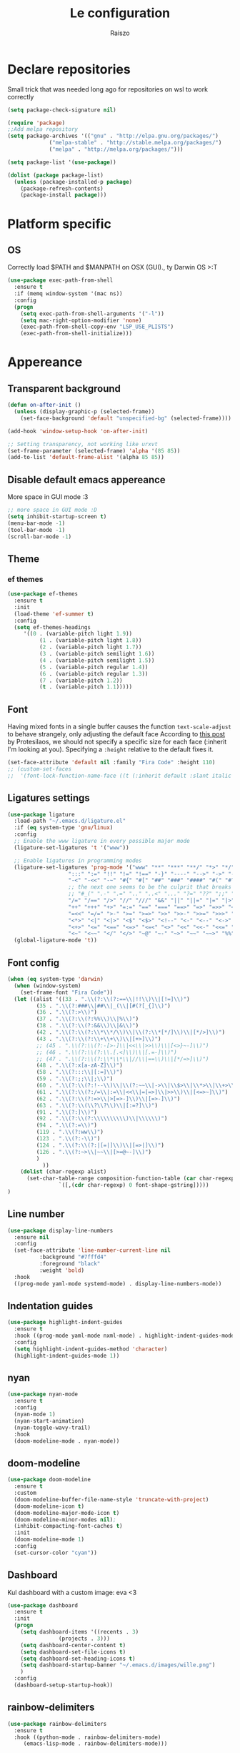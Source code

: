 #+TITLE: Le configuration
#+Author: Raiszo
#+STARTUP: indent

* Declare repositories
Small trick that was needed long ago for repositories on wsl to work correctly
#+begin_src emacs-lisp
(setq package-check-signature nil)
#+end_src


#+begin_src emacs-lisp
(require 'package)
;;Add melpa repository
(setq package-archives '(("gnu" . "http://elpa.gnu.org/packages/")
			 ("melpa-stable" . "http://stable.melpa.org/packages/")
			 ("melpa" . "http://melpa.org/packages/")))

(setq package-list '(use-package))

(dolist (package package-list)
  (unless (package-installed-p package)
    (package-refresh-contents)
    (package-install package)))
#+end_src

* Platform specific
** OS
Correctly load $PATH and $MANPATH on OSX (GUI)., ty Darwin OS >:T

#+begin_src emacs-lisp
(use-package exec-path-from-shell
  :ensure t
  :if (memq window-system '(mac ns))
  :config
  (progn
    (setq exec-path-from-shell-arguments '("-l"))
    (setq mac-right-option-modifier 'none)
    (exec-path-from-shell-copy-env "LSP_USE_PLISTS")
    (exec-path-from-shell-initialize)))
#+end_src

* Appereance
** Transparent background
#+begin_src emacs-lisp
  (defun on-after-init ()
    (unless (display-graphic-p (selected-frame))
      (set-face-background 'default "unspecified-bg" (selected-frame))))

  (add-hook 'window-setup-hook 'on-after-init)

  ;; Setting transparency, not working like urxvt
  (set-frame-parameter (selected-frame) 'alpha '(85 85))
  (add-to-list 'default-frame-alist '(alpha 85 85))
#+end_src

** Disable default emacs appereance
More space in GUI mode :3
#+begin_src emacs-lisp
  ;; more space in GUI mode :D
  (setq inhibit-startup-screen t)
  (menu-bar-mode -1)
  (tool-bar-mode -1)
  (scroll-bar-mode -1)
#+end_src

** Theme
*** ef themes
#+begin_src emacs-lisp
(use-package ef-themes
  :ensure t
  :init
  (load-theme 'ef-summer t)
  :config
  (setq ef-themes-headings
	 '((0 . (variable-pitch light 1.9))
          (1 . (variable-pitch light 1.8))
          (2 . (variable-pitch light 1.7))
          (3 . (variable-pitch semilight 1.6))
          (4 . (variable-pitch semilight 1.5))
          (5 . (variable-pitch regular 1.4))
          (6 . (variable-pitch regular 1.3))
          (7 . (variable-pitch 1.2))
          (t . (variable-pitch 1.1)))))
#+end_src
*** COMMENT doom themes
#+begin_src emacs-lisp
(use-package doom-themes
  :ensure t
  :init
  ;; (load-theme 'doom-solarized-light t)
  ;; (load-theme 'doom-dracula t)
  (setq doom-themes-enable-bold t)
  (setq doom-themes-enable-italic t)
  :config
  (progn
    ;; (doom-themes-treemacs-config)
    (doom-themes-org-config)))
#+end_src
** Font
Having mixed fonts in a single buffer causes the function ~text-scale-adjust~ to behave strangely, only adjusting the default face
According to [[https://protesilaos.com/codelog/2020-09-05-emacs-note-mixed-font-heights/][this post]] by Protesilaos, we should not specify a specific size for each face (:inherit I'm looking at you).
Specifying a ~:height~ relative to the default fixes it.
#+begin_src emacs-lisp
  (set-face-attribute 'default nil :family "Fira Code" :height 110)
  ;; (custom-set-faces
  ;;  '(font-lock-function-name-face ((t (:inherit default :slant italic :font "Fira Code iScript" :height 1.0)))))
#+end_src

** Ligatures settings
#+begin_src emacs-lisp
  (use-package ligature
    :load-path "~/.emacs.d/ligature.el"
    :if (eq system-type 'gnu/linux)
    :config
    ;; Enable the www ligature in every possible major mode
    (ligature-set-ligatures 't '("www"))

    ;; Enable ligatures in programming modes
    (ligature-set-ligatures 'prog-mode '("www" "**" "***" "**/" "*>" "*/" "\\\\" "\\\\\\" "{-" "::"
					 ":::" ":=" "!!" "!=" "!==" "-}" "----" "-->" "->" "->>"
					 "-<" "-<<" "-~" "#{" "#[" "##" "###" "####" "#(" "#?" "#_"
					 ;; the next one seems to be the culprit that breaks in python with lsp+doom-modeline
					 ;; "#_(" ".-" ".=" ".." "..<" "..." "?=" "??" ";;" "/*" "/**"
					 "/=" "/==" "/>" "//" "///" "&&" "||" "||=" "|=" "|>" "^=" "$>"
					 "++" "+++" "+>" "=:=" "==" "===" "==>" "=>" "=>>" "<="
					 "=<<" "=/=" ">-" ">=" ">=>" ">>" ">>-" ">>=" ">>>" "<*"
					 "<*>" "<|" "<|>" "<$" "<$>" "<!--" "<-" "<--" "<->" "<+"
					 "<+>" "<=" "<==" "<=>" "<=<" "<>" "<<" "<<-" "<<=" "<<<"
					 "<~" "<~~" "</" "</>" "~@" "~-" "~>" "~~" "~~>" "%%"))
    (global-ligature-mode 't))
#+end_src
** Font config
#+begin_src emacs-lisp
(when (eq system-type 'darwin)
  (when (window-system)
    (set-frame-font "Fira Code"))
  (let ((alist '((33 . ".\\(?:\\(?:==\\|!!\\)\\|[!=]\\)")
		 (35 . ".\\(?:###\\|##\\|_(\\|[#(?[_{]\\)")
		 (36 . ".\\(?:>\\)")
		 (37 . ".\\(?:\\(?:%%\\)\\|%\\)")
		 (38 . ".\\(?:\\(?:&&\\)\\|&\\)")
		 (42 . ".\\(?:\\(?:\\*\\*/\\)\\|\\(?:\\*[*/]\\)\\|[*/>]\\)")
		 (43 . ".\\(?:\\(?:\\+\\+\\)\\|[+>]\\)")
		 ;; (45 . ".\\(?:\\(?:-[>-]\\|<<\\|>>\\)\\|[<>}~-]\\)")
		 ;; (46 . ".\\(?:\\(?:\\.[.<]\\)\\|[.=-]\\)")
		 ;; (47 . ".\\(?:\\(?:\\*\\*\\|//\\|==\\)\\|[*/=>]\\)")
		 (48 . ".\\(?:x[a-zA-Z]\\)")
		 (58 . ".\\(?:::\\|[:=]\\)")
		 (59 . ".\\(?:;;\\|;\\)")
		 (60 . ".\\(?:\\(?:!--\\)\\|\\(?:~~\\|->\\|\\$>\\|\\*>\\|\\+>\\|--\\|<[<=-]\\|=[<=>]\\||>\\)\\|[*$+~/<=>|-]\\)")
		 (61 . ".\\(?:\\(?:/=\\|:=\\|<<\\|=[=>]\\|>>\\)\\|[<=>~]\\)")
		 (62 . ".\\(?:\\(?:=>\\|>[=>-]\\)\\|[=>-]\\)")
		 (63 . ".\\(?:\\(\\?\\?\\)\\|[:=?]\\)")
		 (91 . ".\\(?:]\\)")
		 (92 . ".\\(?:\\(?:\\\\\\\\\\)\\|\\\\\\)")
		 (94 . ".\\(?:=\\)")
		 (119 . ".\\(?:ww\\)")
		 (123 . ".\\(?:-\\)")
		 (124 . ".\\(?:\\(?:|[=|]\\)\\|[=>|]\\)")
		 (126 . ".\\(?:~>\\|~~\\|[>=@~-]\\)")
		 )
	       ))
    (dolist (char-regexp alist)
      (set-char-table-range composition-function-table (car char-regexp)
			    `([,(cdr char-regexp) 0 font-shape-gstring]))))
)
#+end_src

** Line number
#+begin_src emacs-lisp
  (use-package display-line-numbers
    :ensure nil
    :config
    (set-face-attribute 'line-number-current-line nil
			:background "#7fffd4"
			:foreground "black"
			:weight 'bold)
    :hook
    ((prog-mode yaml-mode systemd-mode) . display-line-numbers-mode))
#+end_src

** Indentation guides
#+begin_src emacs-lisp
(use-package highlight-indent-guides
  :ensure t
  :hook ((prog-mode yaml-mode nxml-mode) . highlight-indent-guides-mode)
  :config
  (setq highlight-indent-guides-method 'character)
  (highlight-indent-guides-mode 1))
#+end_src

** nyan
#+begin_src emacs-lisp
  (use-package nyan-mode
    :ensure t
    :config
    (nyan-mode 1)
    (nyan-start-animation)
    (nyan-toggle-wavy-trail)
    :hook
    (doom-modeline-mode . nyan-mode))
#+end_src

** COMMENT bongo-cat
#+begin_src emacs-lisp
  (use-package bongocat
    :load-path "~/.emacs.d/bongocat-mode")
    ;; :config
    ;; (bongocat-mode))
#+end_src

** doom-modeline
#+begin_src emacs-lisp
(use-package doom-modeline
  :ensure t
  :custom
  (doom-modeline-buffer-file-name-style 'truncate-with-project)
  (doom-modeline-icon t)
  (doom-modeline-major-mode-icon t)
  (doom-modeline-minor-modes nil);
  (inhibit-compacting-font-caches t)
  :init
  (doom-modeline-mode 1)
  :config
  (set-cursor-color "cyan"))
#+end_src

** COMMENT telephone-line
#+begin_src emacs-lisp
(use-package telephone-line
  :ensure t
  :config
  (defface my-indianRed '((t (:foreground "white" :background "IndianRed1"))) "")
  (defface my-gold '((t (:foreground "black" :background "gold"))) "")
  (setq telephone-line-faces
	'((indianGold . (my-gold . my-indianRed))
	  (accent . (telephone-line-accent-active . telephone-line-accent-inactive))
	  (nil . (mode-line . mode-line-inactive))))
  (setq telephone-line-lhs
	'((indianGold . (telephone-line-vc-segment
			 telephone-line-erc-modified-channels-segment
			 telephone-line-process-segment))
	  (nil . (telephone-line-major-mode-segment
		  telephone-line-buffer-segment))
	  ;; when splitting the window it gets trimmed to 1 ;'v
	  ;; refer to this issue https://github.com/dbordak/telephone-line/issues/41
	  (nil . (telephone-line-nyan-segment))
	  ))
  (setq telephone-line-rhs
	'((nil . (telephone-line-misc-info-segment))
	  (accent . (telephone-line-minor-mode-segment))
	  (indianGold . (telephone-line-airline-position-segment))
	  ))
  (telephone-line-mode 1))
#+end_src

** Dashboard
Kul dashboard with a custom image: eva <3
#+begin_src emacs-lisp
(use-package dashboard
  :ensure t
  :init
  (progn
    (setq dashboard-items '((recents . 3)
			    (projects . 3)))
    (setq dashboard-center-content t)
    (setq dashboard-set-file-icons t)
    (setq dashboard-set-heading-icons t)
    (setq dashboard-startup-banner "~/.emacs.d/images/wille.png")
    )
  :config
  (dashboard-setup-startup-hook))
#+end_src

** rainbow-delimiters
#+begin_src emacs-lisp
(use-package rainbow-delimiters
  :ensure t
  :hook ((python-mode . rainbow-delimiters-mode)
	 (emacs-lisp-mode . rainbow-delimiters-mode)))
#+end_src

** rainbow-mode
#+begin_src emacs-lisp
  ;; (use-package rainbow-mode
  ;;   :diminish
  ;;   :hook (emacs-lisp-mode . rainbow-mode))
#+end_src

** dimmer
#+begin_src emacs-lisp
  (use-package dimmer
    :ensure t
    :disabled
    :custom
    (dimmer-fraction 0.5)
    (dimmer-exclusion-regexp-list
     '(".*Minibuf.*"
       ".*which-key.*"
       ".*Treemacs.*"
       ".*Messages.*"
       ".*Async.*"
       ".*Warnings.*"
       ".*LV.*"
       ".*Ilist.*"))
    :config
    (dimmer-mode t))
#+end_src

* General stuff
emacs native stuff

#+begin_src emacs-lisp
(electric-indent-mode 1)
(show-paren-mode)
(electric-pair-mode)
(global-hl-line-mode +1)

#+end_src

#+begin_src emacs-lisp
  (use-package ibuffer
    :bind (("C-x C-b" . ibuffer)))
#+end_src

#+begin_src emacs-lisp
  (use-package ibuffer-projectile
    :ensure t
    :config
    (add-hook 'ibuffer-hook
	      (lambda ()
		(ibuffer-projectile-set-filter-groups)
		(unless (eq ibuffer-sorting-mode 'alphabetic)
		  (ibuffer-do-sort-by-alphabetic)))))
#+end_src

* Code navigation

** Ace jump
#+begin_src emacs-lisp
  (use-package avy
    :ensure t
    :bind (("C-'" . 'avy-goto-char-2)))
#+end_src

** Other stuff
#+begin_src emacs-lisp
(use-package undo-tree
  :ensure t
  :config
  (global-undo-tree-mode 1)
  :custom
  (undo-tree-auto-save-history nil))

  (use-package multiple-cursors
  :ensure t
  :bind (("C-c C-v" . 'mc/edit-lines)
	 ("C->" . 'mc/mark-next-like-this)
	 ("C-<" . mc/mark-previous-like-this)
	 ("C-c C-q" . mc/mark-all-like-this)))

(use-package ace-window
  :ensure t
  :bind ("M-o" . ace-window))

(use-package zoom-window
  :ensure t
  :bind ("C-x 4" . zoom-window-zoom)
  :custom
  (zoom-window-mode-line-color "DarkViolet" "Distinctive color when using zoom"))

(use-package beacon
  :ensure t
  :custom
  (beacon-color "#f1fa8c")
  :hook (prog-mode . beacon-mode))
#+end_src

* Programming utilities
** Snippets
#+begin_src emacs-lisp
  (use-package yasnippet
    :ensure t
    :hook (prog-mode . yas-minor-mode)
    :config
    (yas-load-directory "~/.emacs.d/snippets")
    (yas-reload-all))
#+end_src

** expand-region
#+begin_src emacs-lisp
(use-package expand-region
  :ensure t
  :bind ("C-=" . 'er/expand-region))
#+end_src

** git
*** magit
#+begin_src emacs-lisp
(use-package magit
  :ensure t
  :bind ("<f5>" . magit-status))
#+end_src
*** browse at remote
Open a file under git vc in the browser
#+begin_src emacs-lisp
(use-package browse-at-remote
  :ensure t
  :bind ("C-c g g" . browse-at-remote))
#+end_src

** search
#+begin_src emacs-lisp
(use-package phi-search
  :ensure t
  :bind (("C-s" . phi-search)
	 ("C-r" . phi-search-backward)))
#+end_src

** helm
#+begin_src emacs-lisp
(use-package helm
  :ensure t
  :init
  (add-hook 'helm-mode-hook
	    (lambda ()
	      (setq completion-styles
		    (cond ((assq 'helm-flex completion-styles-alist)
			   '(helm-flex))))))
  ;; https://github.com/tonsky/FiraCode/issues/158
  (add-hook 'helm-major-mode-hook
	    (lambda ()
	      (setq auto-composition-mode nil)))
  :bind (("M-x" . helm-M-x)
	 ("C-x b" . helm-buffers-list)
	 ("C-x C-f" . helm-find-files))
  :config
  ;; (bind-keys :map helm-map
  ;; 	     ("TAB" . helm-execute-persistent-action))
  (setq helm-split-window-in-side-p t)
  (helm-autoresize-mode 1)
  (setq helm-autoresize-max-height 20)
  (helm-mode 1))

(use-package helm-ag
  :ensure t)

;; (use-package helm-posframe
;;   :ensure t
;;   :config
;;   (setq helm-posframe-poshandler 'posframe-poshandler-frame-center
;; 	helm-posframe-border-width 1
;;         helm-posframe-height 20
;;         helm-posframe-width (round (* (frame-width) 0.49))
;;         helm-posframe-parameters '((internal-border-width . 10)))
;;   (helm-posframe-enable))
#+end_src

** COMMENT amx
For better history in helm
#+begin_src emacs-lisp
(use-package amx
  :ensure t
  :after helm
  :bind (("M-x" . amx))
  :custom
  (amx-history-length 50)
  :config
  (setq amx-backend 'helm)
  (amx-mode 1))
#+end_src

** treemacs
#+begin_src emacs-lisp
(use-package treemacs
  :ensure t
  :defer t
  :init
  :bind
  (:map global-map
	("<f8>" . treemacs))
  :config
  (progn
    (setq treemacs-width 25)))

(use-package treemacs-projectile
  :ensure t
  :after treemacs projectile)

(use-package treemacs-icons-dired
  :after treemacs dired
  :ensure t
  :config (treemacs-icons-dired-mode))

(use-package treemacs-magit
  :after treemacs magit
  :ensure t)
#+end_src

** drag-stuff
#+begin_src emacs-lisp
(use-package drag-stuff
  :ensure t
  :init
  (setq drag-stuff-mode t)
  :config
  (drag-stuff-define-keys))
#+end_src

** terminal
#+begin_src emacs-lisp
(use-package vterm
  :ensure t)

(use-package multi-vterm
  :after vterm
  :ensure t)
#+end_src

** COMMENT term
#+begin_src emacs-lisp
(use-package multi-term
  :ensure t
  :config
  ;; want to use Ace-window here, so delete it from the alist
  (cl-delete "M-o" term-bind-key-alist :test 'equal :key 'car)
  ;; No need to add-to-list, just to be clear with the new functionality :D
  (add-to-list 'term-bind-key-alist '("M-o" . ace-window)))
#+end_src

** Editorconfig
#+begin_src emacs-lisp
(use-package editorconfig
  :ensure t
  :config
  (editorconfig-mode 1))
#+end_src

* Projects
** projectile
*** config
#+begin_src emacs-lisp
(use-package projectile
  :ensure t
  :config
  (define-key projectile-mode-map (kbd "C-c p") 'projectile-command-map)
  (projectile-mode +1))
#+end_src

*** helm projectile integration
#+begin_src emacs-lisp
(use-package helm-projectile
  :ensure t
  :after projectile helm perspective
  :config
  (define-key projectile-mode-map [remap projectile-find-other-file] #'helm-projectile-find-other-file)
  (define-key projectile-mode-map [remap projectile-find-file] #'helm-projectile-find-file)
  (define-key projectile-mode-map [remap projectile-find-file-in-known-projects] #'helm-projectile-find-file-in-known-projects)
  (define-key projectile-mode-map [remap projectile-find-file-dwim] #'helm-projectile-find-file-dwim)
  (define-key projectile-mode-map [remap projectile-find-dir] #'helm-projectile-find-dir)
  (define-key projectile-mode-map [remap projectile-recentf] #'helm-projectile-recentf)
  (define-key projectile-mode-map [remap projectile-switch-to-buffer] #'helm-projectile-switch-to-buffer)
  (define-key projectile-mode-map [remap projectile-grep] #'helm-projectile-grep)
  (define-key projectile-mode-map [remap projectile-ack] #'helm-projectile-ack)
  (define-key projectile-mode-map [remap projectile-ag] #'helm-projectile-ag)
  (define-key projectile-mode-map [remap projectile-ripgrep] #'helm-projectile-rg)
  (define-key projectile-mode-map [remap projectile-browse-dirty-projects] #'helm-projectile-browse-dirty-projects)
  (helm-projectile-commander-bindings))
#+end_src

** perspective
#+begin_src emacs-lisp
  (use-package perspective
    :ensure t
    :custom
    (persp-mode-prefix-key (kbd "C-x x"))
    :init
    (persp-mode))

  (use-package persp-projectile
    :ensure t
    :after perspective
    :config
    (define-key projectile-mode-map (kbd "C-c p p") 'projectile-persp-switch-project))
#+end_src

* IDE features
** LSP
#+begin_src emacs-lisp
  ;; LSP mode config
  (use-package flycheck
    :ensure t)

  (use-package lsp-mode
    :ensure t
    :commands lsp
    :custom
    (lsp-idle-delay 0.500)
    (lsp-rust-server 'rust-analyzer)
    (lsp-rust-analyzer-server-display-inlay-hints t)
    :config
    (setq lsp-enable-indentation nil)
    (setq lsp-enable-snippet t)
    (setq lsp-signature-auto-activate nil)
    (setq lsp-enable-on-type-formatting nil)
    (setq lsp-clients-typescript-max-ts-server-memory 3072)
    (setq read-process-output-max (* 1024 1048 4)) ;; 4mb
    (dolist (dir '(
                   "[/\\\\]\\.venv$"
                   "[/\\\\]\\venv$"
                   "[/\\\\]\\.mypy_cache$"
                   "[/\\\\]__pycache__$"
                   ;; tsserver log folder
                   "[/\\\\]\\.log$"
                   ))
      (push dir lsp-file-watch-ignored-directories))
    :hook ((typescript-mode
            js2-mode
            dockerfile-mode
            sh-mode
            rust-mode
            ) . lsp-deferred))

  ;; https://emacs-lsp.github.io/lsp-mode/page/performance/
  (setq gc-cons-threshold (* 1024 1024 100))


  (use-package lsp-ui
    :ensure t
    :commands lsp-ui-mode
    :custom
    ;; lsp-ui-doc
    (lsp-ui-doc-enable t)
    (lsp-ui-doc-show-with-mouse t)
    (lsp-ui-doc-delay 0.8)
    (lsp-ui-doc-header t)
    (lsp-ui-doc-include-signature nil)
    (lsp-ui-doc-position 'at-point) ;; top, bottom, or at-point
    (lsp-ui-doc-max-width 120)
    (lsp-ui-doc-max-height 30)
    (lsp-ui-doc-use-childframe t)
    (lsp-ui-doc-use-webkit t)
    ;; lsp-ui-imenu
    (lsp-ui-imenu-enable nil)
    (lsp-ui-imenu-kind-position 'top)
    :hook
    (lsp-mode . lsp-ui-mode)
    :config
    (setq lsp-ui-sideline-ignore-duplicate t)
    (setq lsp-ui-sideline-enable nil))

  (use-package company
    :ensure t
    :defer t
    :init (global-company-mode)
    :config
    (progn
      (setq company-tooltip-align-annotations t
            ;; Easy navigation to candidates with M-<n>
            company-show-numbers t)
      (setq company-dabbrev-downcase nil))
    :custom
    (company-idle-delay 0)
    (company-echo-delay 0)
    (company-minimum-prefix-length 1)
    :diminish company-mode)
  (use-package company-quickhelp          ; Documentation popups for Company
    :ensure t
    :defer t
    :hook (global-company-mode . company-quickhelp-mode))
  (use-package company-box
    :ensure t
    :hook (company-mode . company-box-mode))
  (use-package company-posframe
    :diminish
    :ensure t
    :hook (company-mode . company-posframe-mode))
#+end_src
** Tree sitter
#+begin_src emacs-lisp
(use-package tree-sitter
  :ensure t
  :config
  ;; activate tree-sitter on any buffer containing code for which it has a parser available
  (global-tree-sitter-mode))
  ;; you can easily see the difference tree-sitter-hl-mode makes for python, ts or tsx
  ;; by switching on and off
  ;; (add-hook 'tree-sitter-after-on-hook #'tree-sitter-hl-mode))

(use-package tree-sitter-langs
  :ensure t
  :after tree-sitter)
#+end_src
*** COMMENT indentation
maybe if this could play nicely with editorconfig I would try it
#+begin_src emacs-lisp
(use-package tsi
  :load-path "~/.emacs.d/tsi.el"
  :after (tree-sitter)
  :commands (tsi-typescript-mode)
  :init
  (add-hook 'typescript-mode-hook (lambda () (tsi-typescript-mode 1))))

  ;; (add-hook 'json-mode-hook (lambda () (tsi-json-mode 1))))
#+end_src
* Languages
** Env files
#+begin_src emacs-lisp
  (use-package dotenv-mode
    :mode ("\\.env\\'")
    :ensure t)
#+end_src
** git files
#+begin_src emacs-lisp
(use-package git-modes
  :ensure t)
#+end_src
** Javascript
#+begin_src emacs-lisp
(use-package js2-mode
  :ensure t
  :mode "\\.js\\'"
  :hook (js2-mode . js2-imenu-extras-mode)
  :custom
  (js2-strict-missing-semi-warning nil)
  (js2-include-node-externs t)
  (js-switch-indent-offset 4)
  :config
  (setq-default js2-basic-offset 4))

(use-package nodejs-repl
  :ensure t)
#+end_src

** Python
#+begin_src emacs-lisp
;; (use-package lsp-python-ms
;;   :ensure t
;;   :init
;;   (setq lsp-python-ms-auto-install-server t)
;;   ;; (setq lsp-python-ms-python-executable "/usr/local/opt/python@3.8/bin/python3")
;;   :hook (python-mode . (lambda ()
;;   			 (require 'lsp-python-ms)
;;   			 (lsp))))


(use-package lsp-pyright
  :ensure t
  :hook (python-mode . (lambda ()
                         (require 'lsp-pyright)
                         (lsp)))  ; or lsp-deferred
  :init
  (when (executable-find "python3")
    (setq lsp-pyright-python-executable-cmd "python3"))
  (setq lsp-pyright-multi-root nil))
#+end_src

** yaml
#+begin_src emacs-lisp
(use-package yaml-mode
  :ensure t
  :mode ("\\.yaml\\'" "\\.yml\\'" "\\.config\\'")
  :config
  (setq yaml-indent-offset 4)
  :custom-face
  (font-lock-variable-name-face ((t (:foreground "violet")))))
#+end_src

** json
#+begin_src emacs-lisp
  (use-package json-mode
    :ensure t
    :config
    (add-hook 'json-mode-hook
              (lambda ()
                (setq indent-tabs-mode nil))))
#+end_src

** markdown
#+begin_src emacs-lisp
(use-package markdown-mode
  :ensure t
  :commands (markdown-mode gfm-mode)
  :mode (("README\\.md\\'" . gfm-mode)
         ("\\.md\\'" . markdown-mode)
         ("\\.markdown\\'" . markdown-mode))
  :init (setq markdown-command "multimarkdown"))
#+end_src

** restclient
#+begin_src emacs-lisp
(use-package edit-indirect
  :ensure t)

(use-package restclient
  :ensure t
  :after edit-indirect
  :config
  (defun my-restclient-indirect-edit ()
    "Use `edit-indirect-region' to edit the request body in a
separate buffer."
    (interactive)
    (save-excursion
      (goto-char (restclient-current-min))
      (when (re-search-forward restclient-method-url-regexp (point-max) t)
	(forward-line)
	(while (cond
		((and (looking-at restclient-header-regexp) (not (looking-at restclient-empty-line-regexp))))
		((looking-at restclient-use-var-regexp)))
	  (forward-line))
	(when (looking-at restclient-empty-line-regexp)
	  (forward-line))
	(edit-indirect-region (min (point) (restclient-current-max)) (restclient-current-max) t))))
  :bind ("C-c '" . my-restclient-indirect-edit)
  :mode (("\\.http$" . restclient-mode)))

#+end_src

** elasticsearch
#+begin_src emacs-lisp
(use-package es-mode
  :ensure t
  :mode (("\\.es$" . es-mode)))
#+end_src

** nginx
#+begin_src emacs-lisp
(use-package nginx-mode
  :ensure t)
#+end_src

** docker
#+begin_src emacs-lisp
(use-package dockerfile-mode
  :ensure t)

(use-package docker
  :ensure t
  :bind ("C-c d" . docker))

(use-package docker-compose-mode
  :mode ("docker-compose.yaml\\'")
  :ensure t)
#+end_src

** go
#+begin_src emacs-lisp
(use-package go-mode
  :ensure t
  :custom (gofmt-command "goimports")
  :config
  (add-hook 'before-save-hook #'gofmt-before-save)
  (use-package gotest
    :ensure t)
  (use-package go-tag
    :ensure t
    :config (setq go-tag-args (list "-transform"))))
#+end_src

** elixir
#+begin_src emacs-lisp
(use-package elixir-mode
  :ensure t)
#+end_src

** typescript
#+begin_src emacs-lisp
(use-package typescript-mode
  :after tree-sitter
  :ensure t)
#+end_src

** node
#+begin_src emacs-lisp
(use-package nvm
  :ensure t
  :config
  (nvm-use "v12.22.1"))
#+end_src
** Rust
There is also rustic available, but I want to use it when I feel like I need its extra features
#+begin_src emacs-lisp
(use-package rust-mode
  :ensure t
  :init
  (add-hook 'rust-mode-hook
            (lambda () (setq indent-tabs-mode nil))))
#+end_src
* Org-mode
** General config
#+begin_src emacs-lisp
;; could add company-emoji to insert unicode characters that would transpile well when exporting
;; but for some reason company completion list just crashes, so, would search for something like
;; https://stackoverflow.com/questions/36233605/how-to-customize-org-mode-html-output-to-replace-emojis
;; :hook (org-mode . (lambda ()
;; 		      ;; (make-local-variable 'company-backends)))
;; 		      (delete 'company-semantic (add-to-list (make-local-variable 'company-backends) 'company-emoji))))
(use-package org
  :config
  (setq org-image-actual-width nil)
  (setq org-edit-src-content-indentation 0)
  (setq org-src-preserve-indentation t)
  (setq org-latex-pdf-process
	'("%latex -interaction nonstopmode -output-directory %o %f"
	  "%bibtex %b"
	  "%latex -interaction nonstopmode -output-directory %o %f"
	  "%latex -interaction nonstopmode -output-directory %o %f")))
#+end_src

#+begin_src emacs-lisp
(org-babel-do-load-languages
 'org-babel-load-languages
 '((lisp . t)
   (C . t)
   (emacs-lisp . t)
   (latex . t)))
(setq org-confirm-babel-evaluate nil)
(setq org-src-window-setup 'other-window)
#+end_src
*** COMMENT org-roam
To have project specific roam notes declare a local variable as suggested [[https://www.orgroam.com/manual.html#How-do-I-have-more-than-one-Org_002droam-directory_003f][here]].
#+begin_src emacs-lisp
(use-package org-roam
  :ensure t
  :init
  (setq org-roam-v2-ack t)
  :config
  (setq org-roam-capture-templates
	'(;; bibliography note template
          ("b" "bibliography reference" plain "%?"
           :target
           (file+head "${citekey}.org" "#+title: ${title}\n")
           :unnarrowed t))))
#+end_src
** Bullets
#+begin_src emacs-lisp
(use-package org-bullets
  :ensure t
  :hook (org-mode . (lambda () (org-bullets-mode 1))))
#+end_src

** Exports
*** org-reveal for presentations
#+begin_src emacs-lisp
(use-package ox-reveal
  :ensure t)
#+end_src
** Scientific writing
To reference from bibtex file:
#+begin_src emacs-lisp
(use-package helm-bibtex
  :ensure t)
(use-package org-ref
  :ensure t
  ;; :bind (("C-c ]" . org-ref-insert-link)
  ;; 	 ("C-u c ]" . org-ref-)))
  :bind ("C-c ]" . org-ref-insert-link)
  :init
  (require 'bibtex)
  (require 'org-ref-helm))
(use-package org-ref-helm
  :ensure nil
  :after org-ref
  :init
  (setq org-ref-insert-link-function 'org-ref-insert-link-hydra/body
	org-ref-insert-cite-function 'org-ref-cite-insert-helm
	org-ref-insert-label-function 'org-ref-insert-label-link
	org-ref-insert-ref-function 'org-ref-insert-ref-link
	org-ref-cite-onclick-function (lambda (_) (org-ref-citation-hydra/body))))

;; this only works in linux
;; (define-prefix-command 'my-menu-key-map)
;; (global-set-key (kbd "<menu>") 'my-menu-key-map)
;; Nice helm popup when referencing
  ;; :bind ("<menu> b" . helm-bibtex-with-local-bibliography))
#+end_src
If apa6 is needed take a look at [[https://jonathanabennett.github.io/blog/2019/05/29/writing-academic-papers-with-org-mode/][this]] blog.
*** COMMENT roam-bibtex
#+begin_src emacs-lisp
(use-package org-roam-bibtex
  :after org-roam
  :config
  :hook (org-mode . (lambda () (org-roam-bibtex-mode 1)))
  :ensure t)
#+end_src

*** Web of Conferences template
#+begin_src emacs-lisp
(add-to-list 'org-latex-classes
             '("webofc-journal"
	       "\\documentclass{webofc}
[NO-DEFAULT-PACKAGES]
[EXTRA]"
               ("\\section{%s}" . "\\section*{%s}")
               ("\\subsection{%s}" . "\\subsection*{%s}")
               ("\\paragraph{%s}" . "\\paragraph*{%s}")
               ("\\subparagraph{%s}" . "\\subparagraph*{%s}"))
             )
#+end_src

* Misc
** Icons :3
#+begin_src emacs-lisp
(use-package all-the-icons
  :ensure t)
#+end_src

** Emojis :3
#+begin_src emacs-lisp
  (use-package emojify
    :ensure t
    :hook (after-init . global-emojify-mode)
    :config
    (setq emojify-user-emojis
	  '((":trollface:" . (("name" . "Troll Face")
			      ("image" . "~/.emacs.d/emojis/custom/trollface.png")
			      ("style" . "github")))
	    (":kappa:" . (("name". "Kappa")
			  ("image" . "~/.emacs.d/emojis/custom/kappa.png")
			  ("style" . "github")))
	    ))
    (when (featurep 'emojify)
      (emojify-set-emoji-data))
    (emojify-mode-line-mode 1))
#+end_src

** COMMENT Presentation
Would want the fullscreen and property hiding features of epresent with the extensibility of org-tree-slide.
#+begin_src emacs-lisp
;; check https://github.com/takaxp/org-tree-slide/issues/13#issuecomment-251139782

(use-package hide-lines
  :ensure t)

(defun raiszo/presentation-start ()
  ;; (hide-lines-show-all)
  (setq text-scale-mode-amount 5)
  (org-display-inline-images)
  (beacon-mode 0)
  (text-scale-mode 1))

(defun raiszo/presentation-end ()
  ;; (hide-lines-matching "#\\+BEGIN_SRC")
  ;; (hide-lines-matching "#\\+END_SRC")
  (beacon-mode 1)
  (text-scale-mode 0))

(use-package org-tree-slide
  :ensure t
  :bind (("<f12>" . org-tree-slide-mode))
  :custom (org-tree-slide-modeline-display nil)
  :hook ((org-tree-slide-play . raiszo/presentation-start)
	 (org-tree-slide-stop . raiszo/presentation-end)))

#+end_src
* Tools
** Google translate
   #+begin_src emacs-lisp
     (use-package google-translate
       :ensure t
       ;; :bind
       ;; ("M-o t" . google-translate-at-point)
       ;; ("M-o T" . google-translate-at-point-reverse)
       :custom
       (google-translate-default-source-language "en")
       (google-translate-default-target-language "es"))

     (use-package google-translate-default-ui
       :ensure f
       :after google-translate)
   #+end_src

** Net utilities

   #+begin_src emacs-lisp
     (setq ping-program-options '("-c" "4"))
   #+end_src

* Advanced configuration
** TLS
Knowing that self signed certificates will be used, we need to add them to
gnutls-trustfiles to not get weird errors when using e.g. restclient
#+begin_src emacs-lisp
  (require 'gnutls)

  ;; Check if system is Darwin/macOS
  (defun raiszo/my-system-type-is-darwin ()
    "Return true if system is darwin-based (Mac OS X)"
    (string-equal system-type "darwin")
    )

  ;; tip from https://blog.vifortech.com/posts/emacs-tls-fix/
  (when (raiszo/my-system-type-is-darwin)
    (add-to-list 'gnutls-trustfiles "/Users/raiszo/Library/Application Support/mkcert/rootCA.pem")
    )

  (setq gnutls-verify-error t)

  ;; suggestion from: https://github.com/pashky/restclient.el/issues/212
  (setq gnutls-algorithm-priority "NORMAL:-VERS-TLS1.3")
#+end_src
